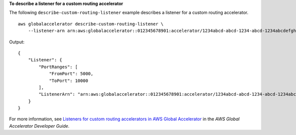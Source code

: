 **To describe a listener for a custom routing accelerator**

The following ``describe-custom-routing-listener`` example describes a listener for a custom routing accelerator. ::

    aws globalaccelerator describe-custom-routing-listener \
        --listener-arn arn:aws:globalaccelerator::012345678901:accelerator/1234abcd-abcd-1234-abcd-1234abcdefgh/listener/abcdef1234

Output::

    {
        "Listener": {
            "PortRanges": [
                "FromPort": 5000,
                "ToPort": 10000
            ],
            "ListenerArn": "arn:aws:globalaccelerator::012345678901:accelerator/1234abcd-abcd-1234-abcd-1234abcdefgh/listener/abcdef1234"
        }
    }

For more information, see `Listeners for custom routing accelerators in AWS Global Accelerator <https://docs.aws.amazon.com/global-accelerator/latest/dg/about-custom-routing-listeners.html>`__ in the *AWS Global Accelerator Developer Guide*.